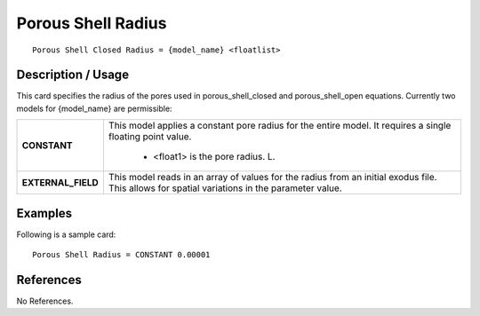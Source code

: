 ***********************
**Porous Shell Radius**
***********************

::

   Porous Shell Closed Radius = {model_name} <floatlist>

-----------------------
**Description / Usage**
-----------------------

This card specifies the radius of the pores used in porous_shell_closed and
porous_shell_open equations. Currently two models for {model_name} are
permissible:

+--------------------------+-------------------------------------------------------------------------------------+
|**CONSTANT**              |This model applies a constant pore radius for the entire model. It requires a single |
|                          |floating point value.                                                                |
|                          |                                                                                     |
|                          | * <float1> is the pore radius. L.                                                   |
+--------------------------+-------------------------------------------------------------------------------------+
|**EXTERNAL_FIELD**        |This model reads in an array of values for the radius from an initial exodus file.   |
|                          |This allows for spatial variations in the parameter value.                           |
+--------------------------+-------------------------------------------------------------------------------------+

------------
**Examples**
------------

Following is a sample card:

::

   Porous Shell Radius = CONSTANT 0.00001




--------------
**References**
--------------

No References.